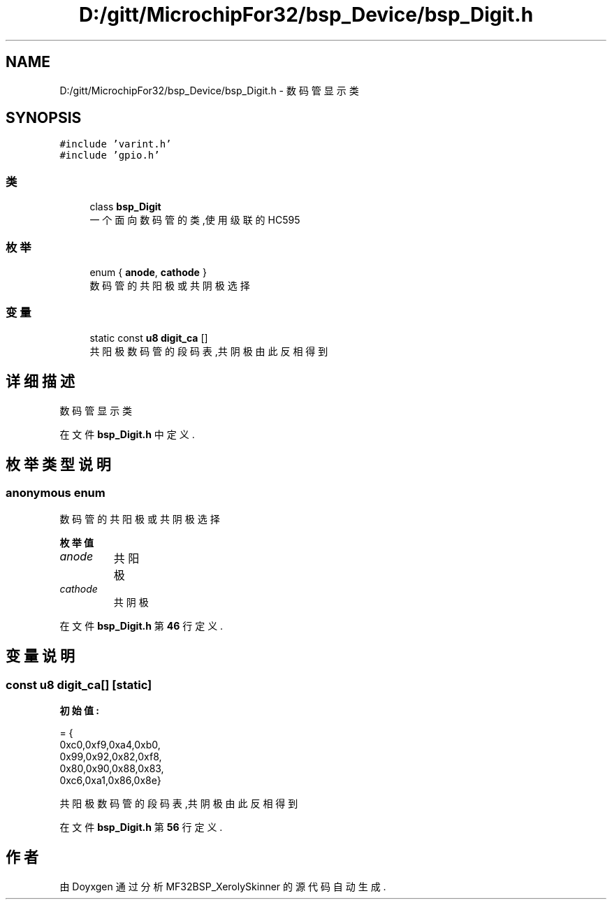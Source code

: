 .TH "D:/gitt/MicrochipFor32/bsp_Device/bsp_Digit.h" 3 "2022年 十一月 24日 星期四" "Version 2.0.0" "MF32BSP_XerolySkinner" \" -*- nroff -*-
.ad l
.nh
.SH NAME
D:/gitt/MicrochipFor32/bsp_Device/bsp_Digit.h \- 数码管显示类  

.SH SYNOPSIS
.br
.PP
\fC#include 'varint\&.h'\fP
.br
\fC#include 'gpio\&.h'\fP
.br

.SS "类"

.in +1c
.ti -1c
.RI "class \fBbsp_Digit\fP"
.br
.RI "一个面向数码管的类,使用级联的HC595 "
.in -1c
.SS "枚举"

.in +1c
.ti -1c
.RI "enum { \fBanode\fP, \fBcathode\fP }"
.br
.RI "数码管的共阳极或共阴极选择 "
.in -1c
.SS "变量"

.in +1c
.ti -1c
.RI "static const \fBu8\fP \fBdigit_ca\fP []"
.br
.RI "共阳极数码管的段码表,共阴极由此反相得到 "
.in -1c
.SH "详细描述"
.PP 
数码管显示类 


.PP
在文件 \fBbsp_Digit\&.h\fP 中定义\&.
.SH "枚举类型说明"
.PP 
.SS "anonymous enum"

.PP
数码管的共阳极或共阴极选择 
.PP
\fB枚举值\fP
.in +1c
.TP
\fB\fIanode \fP\fP
共阳极 
.TP
\fB\fIcathode \fP\fP
共阴极 
.PP
在文件 \fBbsp_Digit\&.h\fP 第 \fB46\fP 行定义\&.
.SH "变量说明"
.PP 
.SS "const \fBu8\fP digit_ca[]\fC [static]\fP"
\fB初始值:\fP
.PP
.nf
= {      
    0xc0,0xf9,0xa4,0xb0,
    0x99,0x92,0x82,0xf8,
    0x80,0x90,0x88,0x83,
    0xc6,0xa1,0x86,0x8e}
.fi
.PP
共阳极数码管的段码表,共阴极由此反相得到 
.PP
在文件 \fBbsp_Digit\&.h\fP 第 \fB56\fP 行定义\&.
.SH "作者"
.PP 
由 Doyxgen 通过分析 MF32BSP_XerolySkinner 的 源代码自动生成\&.
